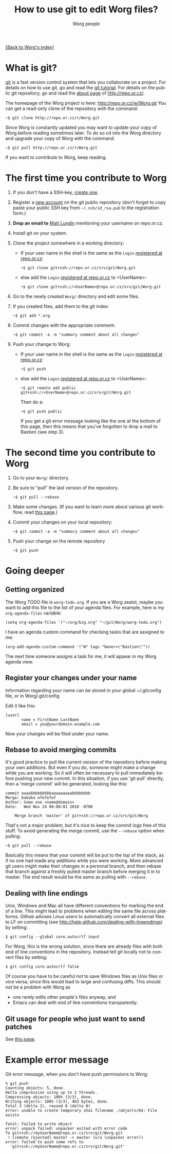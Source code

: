 #+STARTUP:    align fold nodlcheck hidestars oddeven lognotestate
#+SEQ_TODO:   TODO(t) INPROGRESS(i) WAITING(w@) | DONE(d) CANCELED(c@)
#+TITLE:      How to use git to edit Worg files?
#+AUTHOR:     Worg people
#+TAGS:       Write(w) Update(u) Fix(f) Check(c)
#+EMAIL:      mdl AT imapmail DOT org
#+LANGUAGE:   en
#+PRIORITIES: A C B
#+CATEGORY:   worg
#+OPTIONS:    H:3 num:nil toc:t \n:nil @:t ::t |:t ^:t -:t f:t *:t TeX:t LaTeX:t skip:nil d:(HIDE) tags:not-in-toc

[[file:index.org][{Back to Worg's index}]]

* What is git?

[[http://git.or.cz][git]] is a fast version control system that lets you collaborate on a project.
For details on how to use git, go and read the [[http://www.kernel.org/pub/software/scm/git/docs/gittutorial.html][git tutorial]].  For details on
the public git repository, go and read the [[http://repo.or.cz/about.html][about page]] of
http://repo.or.cz/.

The homepage of the Worg project is here: http://repo.or.cz/w/Worg.git
You can get a read-only clone of the repository with the command:

   : ~$ git clone http://repo.or.cz/r/Worg.git

Since Worg is constantly updated you may want to update your copy
of Worg before reading sometimes later.  To do so cd into the
Worg directory and upgrade your copy of Worg with the command:

   : ~$ git pull http://repo.or.cz/r/Worg.git

If you want to contribute to Worg, keep reading.

* The first time you contribute to Worg
  :PROPERTIES:
  :CUSTOM_ID: contribute-to-worg
  :END:

1. If you don't have a SSH-key, [[file:worg-git-ssh-key.org][create one]].

2. Register a [[http://repo.or.cz/reguser.cgi][new account]] on the git public repository (don't forget to
   copy paste your public SSH key from =~/.ssh/id_rsa.pub= to the
   registration form.)

3. *Drop an email to* [[mailto:mdl%20AT%20imapmail%20DOT%20org][Matt Lundin]] mentioning your username on repo.or.cz.

4. Install git on your system.

5. Clone the project somewhere in a working directory:

   - If your user name in the shell is the same as the =Login=
     [[http://repo.or.cz/reguser.cgi][registered at repo.or.cz]]:

     : ~$ git clone git+ssh://repo.or.cz/srv/git/Worg.git

   - else add the =Login= [[http://repo.or.cz/reguser.cgi][registered at repo.or.cz]] to <UserName>:

     : ~$ git clone git+ssh://<UserName>@repo.or.cz/srv/git/Worg.git

6. Go to the newly created =Worg/= directory and edit some files.

7. If you created files, add them to the git index:

   : ~$ git add *.org

8. Commit changes with the appropriate comment:

   : ~$ git commit -a -m "summary comment about all changes"

9. Push your change to Worg:

   - If your user name in the shell is the same as the
     =Login= [[http://repo.or.cz/reguser.cgi][registered at repo.or.cz]]:

     : ~$ git push

   - else add the =Login= [[http://repo.or.cz/reguser.cgi][registered at repo.or.cz]] to <UserName>:

     : ~$ git remote add public git+ssh://<UserName>@repo.or.cz/srv/git/Worg.git

     Then do a:

     : ~$ git push public

     If you get a git error message looking like the one at the bottom
     of this page, then this means that you've forgotten to drop a mail
     to Bastien (see step 3).

* The second time you contribute to Worg

1. Go to your =Worg/= directory.

2. Be sure to "pull" the last version of the repository.

  : ~$ git pull --rebase

3. Make some changes.  (If you want to learn more about various git
   workflow, read [[file:worg-git-advanced.org][this page]].)

4. Commit your changes on your local repository:

   : ~$ git commit -a -m "summary comment about all changes"

5. Push your change on the remote repository

   : ~$ git push

* Going deeper
** Getting organized

The Worg TODO file is =worg-todo.org=.  If you are a Worg zealot, maybe you
want to add this file to the list of your agenda files.  For example, here
is my =org-agenda-files= variable:

  : (setq org-agenda-files '("~/org/bzg.org" "~/git/Worg/worg-todo.org")

I have an agenda custom command for checking tasks that are assigned to me:

  : (org-add-agenda-custom-command '("W" tags "Owner=\"Bastien\""))

The next time someone assigns a task for me, it will appear in my Worg
agenda view.

** Register your changes under your name

Information regarding your name can be stored in your global
~/.gitconfig file, or in Worg/.git/config

Edit it like this:

: [user]
:        name = FirstName LastName
:        email = you@yourdomain.example.com

Now your changes will be filed under your name.

# I'm not sure this is useful at all:

** Rebase to avoid merging commits
   It's good practice to pull the current version of the repository
   before making your own additions. But even if you do, someone might
   make a change while you are working. So it will often be necessary
   to pull immediately before pushing your new commit. In this
   situation, if you use 'git pull' directly, then a 'merge commit'
   will be generated, looking like this:

#+begin_example
commit aaaabbbbbbbbbaaaaaaaaabbbbbbbb
Merge: bababa efefefef
Author: Some one <name@domain>
Date:   Wed Nov 24 00:00:01 2010 -0700

    Merge branch 'master' of git+ssh://repo.or.cz/srv/git/Worg
#+end_example

   That's not a major problem, but it's nice to keep the commit logs
   free of this stuff. To avoid generating the merge commit, use the
   =--rebase= option when pulling:

  : ~$ git pull --rebase

   Basically this means that your commit will be put to the top of the
   stack, as if no one had made any additions while you were
   working. More advanced git users might make their changes in a
   personal branch, and then rebase that branch against a freshly
   pulled master branch before merging it in to master. The end result
   would be the same as pulling with =--rebase=.

** Dealing with line endings

Unix, Windows and Mac all have different conventions for marking
the end of a line. This might lead to problems when editing the
same file across platforms. Github advises Linux users to
automatically convert all external files to LF on committing (see
[[http://help.github.com/dealing-with-lineendings]]) by setting:
: $ git config --global core.autocrlf input
For Worg, this is the wrong solution, since there are already
files with both end of line conventions in the repository.
Instead tell git locally not to convert files by setting:
: $ git config core.autocrlf false
Of course you have to be careful not to save Windows files as
Unix files or vice versa, since this would lead to large and
confusing diffs. This should not be a problem with Worg as
  - one rarely edits other people's files anyway, and
  - Emacs can deal with end of line conventions transparently.

** Git usage for people who just want to send patches

See [[file:worg-git-advanced.org][this page]].

* COMMENT Anonymous editing through the "mob" user/branch

If you don't want to register a new account on =repo.or.gz= but still
want to suggest modifications on Worg, you can do this by editing the
"mob" branch of Worg.  For details about the =mob= user, check [[http://repo.or.cz/mob.html][this
webpage]] on repo.or.cz

This branch is usually empty, since interesting changes are quickly
merged into the master branch.  But it is important to make sure that
you pull all changes in any existing =mob= branch before trying to push
yours.

1. Clone the Worg project as the =mob= user:

   : ~$ git clone git+ssh://mob@repo.or.cz/srv/git/Worg.git

2. Check out the "mob" branch to avoid conflicts between the =mob=
   branch that you will soon create and any existing =mob= branch:

   : ~$ git checkout origin/mob

   You should get this warning:

   : Note: moving to "origin/mob" which isn't a local branch
   : If you want to create a new branch from this checkout, you may do so
   : now or later) by using -b with the checkout command again. Example:
   : git checkout -b <new_branch_name>

   Don't worry.

3. Create a new branch named =mob= from this checkout:

   : ~$ git checkout -b mob

4. Edit the files, add new files (=git-add=) and commit (=git-commit=)
   them as usual.

5. Push the =mob= branch into the Worg remote directory:

   : ~$ git push origin mob

You're done!

# FIXME:

# What if two people edit Worg at the same time?
# bzg [2009-07-15 mer]: No problem.  Just try to push and resolve
# conflicts if any.

# Can I have private sections in Worg?
# bzg [2009-07-15 mer]: Sure.  Just add an :AUTHOR: property in
# the property drawer.

* Example error message

Git error message, when you don't have push permissions to Worg:

       : % git push
       : Counting objects: 5, done.
       : Delta compression using up to 2 threads.
       : Compressing objects: 100% (3/3), done.
       : Writing objects: 100% (3/3), 463 bytes, done.
       : Total 3 (delta 2), reused 0 (delta 0)
       : error: unable to create temporary sha1 filename ./objects/64: File exists
       :
       : fatal: failed to write object
       : error: unpack failed: unpacker exited with error code
       : To git+ssh://myUserName@repo.or.cz/srv/git/Worg.git
       :  ! [remote rejected] master -> master (n/a (unpacker error))
       : error: failed to push some refs to
       :   'git+ssh://myUserName@repo.or.cz/srv/git/Worg.git'

